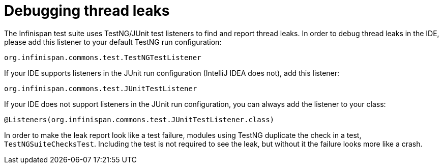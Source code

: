 [id="debugging-thread-leaks_{context}"]
= Debugging thread leaks

The Infinispan test suite uses TestNG/JUnit test listeners to find and report thread leaks.
In order to debug thread leaks in the IDE, please add this listener to your default TestNG run configuration:

....
org.infinispan.commons.test.TestNGTestListener
....

If your IDE supports listeners in the JUnit run configuration (IntelliJ IDEA does not), add this listener:

....
org.infinispan.commons.test.JUnitTestListener
....

If your IDE does not support listeners in the JUnit run configuration, you can always add the listener to your class:

....
@Listeners(org.infinispan.commons.test.JUnitTestListener.class)
....

In order to make the leak report look like a test failure,
modules using TestNG duplicate the check in a test, `TestNGSuiteChecksTest`.
Including the test is not required to see the leak, but without it the failure looks more like a crash.